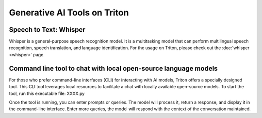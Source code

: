 Generative AI Tools on Triton
=============================
Speech to Text: Whisper
----------------------------
Whisper is a general-purpose speech recognition model. It is a multitasking model that can perform multilingual speech recognition, speech translation, and language identification. For the usage on Triton, please check out the :doc:`whisper <whisper>` page.

Command line tool to chat with local open-source language models
-----------------------------------------------------------------
For those who prefer command-line interfaces (CLI) for interacting with AI models, Triton offers a specially designed tool. This CLI tool leverages local resources to facilitate a chat with locally available open-source models. 
To start the tool, run this executable file:
XXXX.py

Once the tool is running, you can enter prompts or queries. The model will process it, return a response, and display it in the command-line interface. Enter more queries, the model will respond with the context of the conversation maintained.




